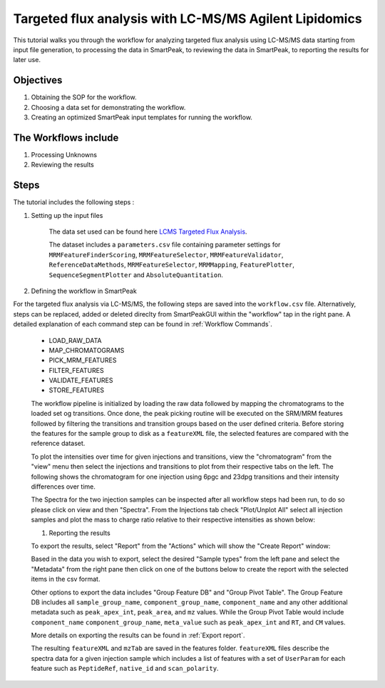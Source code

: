 Targeted flux analysis with LC-MS/MS Agilent Lipidomics
-------------------------------------------------------

This tutorial walks you through the workflow for analyzing targeted flux analysis 
using LC-MS/MS data starting from input file generation, to processing the data in SmartPeak, 
to reviewing the data in SmartPeak, to reporting the results for later use.

Objectives
~~~~~~~~~~

#. Obtaining the SOP for the workflow.
#. Choosing a data set for demonstrating the workflow.
#. Creating an optimized SmartPeak input templates for running the workflow.

The Workflows include
~~~~~~~~~~~~~~~~~~~~~

#. Processing Unknowns
#. Reviewing the results

Steps
~~~~~

The tutorial includes the following steps :

#. Setting up the input files

	The data set used can be found here 
	`LCMS Targeted Flux Analysis <https://github.com/AutoFlowResearch/SmartPeak/tree/develop/src/examples/data/LCMS_TARGETED_FLUX>`_.

	The dataset includes a ``parameters.csv`` file containing parameter settings for ``MRMFeatureFinderScoring``, ``MRMFeatureSelector``, 
	``MRMFeatureValidator``, ``ReferenceDataMethods``, ``MRMFeatureSelector``, ``MRMMapping``, ``FeaturePlotter``, ``SequenceSegmentPlotter``
	and ``AbsoluteQuantitation``.


#. Defining the workflow in SmartPeak

For the targeted flux analysis via LC-MS/MS, the following steps are saved 
into the ``workflow.csv`` file. Alternatively, steps can be replaced, 
added or deleted direclty from SmartPeakGUI within the "workflow" tap in the right pane. 
A detailed explanation of each command step
can be found in :ref:`Workflow Commands`.

	* LOAD_RAW_DATA
	* MAP_CHROMATOGRAMS
	* PICK_MRM_FEATURES
	* FILTER_FEATURES
	* VALIDATE_FEATURES
	* STORE_FEATURES

	The workflow pipeline is initialized by loading the raw data followed 
	by mapping the chromatograms to the loaded set og transitions. Once done, the peak picking routine
	will be executed on the SRM/MRM features followed by filtering the transitions and transition
	groups based on the user defined criteria. Before storing the features for the sample group to disk as a 
	``featureXML`` file, the selected features are compared with the reference dataset.

	To plot the intensities over time for given injections and transitions, view the "chromatogram" from the "view" menu
	then select the injections and transitions to plot from their respective tabs on the left. The following shows the chromatogram
	for one injection using 6pgc and 23dpg transitions and their intensity differences over time.

	.. image:: ../images/lcms_targeted_chromatogram.png

	The Spectra for the two injection samples can be inspected after all workflow steps had been run, to do so please
	click on view and then "Spectra". From the Injections tab check "Plot/Unplot All" select all injection samples and 
	plot the mass to charge ratio relative to their respective intensities as shown below:

	.. image:: ../../images/lcms_targeted_flux_spectra.png

	#. Reporting the results

	To export the results, select "Report" from the "Actions" which will show the 
	"Create Report" window:

	.. image:: ../../images/lcms_targeted_flux_exports.png

	Based in the data you wish to export, select the desired "Sample types" from the left pane
	and select the "Metadata" from the right pane then click on one of the buttons below to create
	the report with the selected items in the csv format. 
	
	Other options to export the data includes "Group Feature DB" and "Group Pivot Table". The Group Feature DB
	includes all ``sample_group_name``, ``component_group_name``, ``component_name`` and any other additional metadata
	such as ``peak_apex_int``, ``peak_area``, and ``mz`` values. While the Group Pivot Table would include ``component_name``
	``component_group_name``, ``meta_value`` such as ``peak_apex_int`` and ``RT``, and ``CM`` values.
	
	More details on exporting the results can be found in :ref:`Export report`.

	The resulting ``featureXML`` and ``mzTab`` are saved in the features folder. ``featureXML`` files describe the spectra
	data for a given injection sample which includes a list of features with a set of ``UserParam`` for each feature such as
	``PeptideRef``, ``native_id`` and ``scan_polarity``.
  
  
